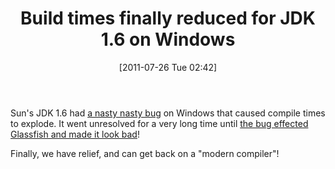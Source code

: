 #+POSTID: 5862
#+DATE: [2011-07-26 Tue 02:42]
#+OPTIONS: toc:nil num:nil todo:nil pri:nil tags:nil ^:nil TeX:nil
#+CATEGORY: Link
#+TAGS: JDK, Java, Programming Language
#+TITLE: Build times finally reduced for JDK 1.6 on Windows

Sun's JDK 1.6 had [[http://bugs.sun.com/bugdatabase/view_bug.do?bug_id=6843751][a nasty nasty bug]] on Windows that caused compile times to explode. It went unresolved for a very long time until [[http://bugs.sun.com/view_bug.do?bug_id=6999460][the bug effected Glassfish and made it look bad]]!

Finally, we have relief, and can get back on a "modern compiler"!




